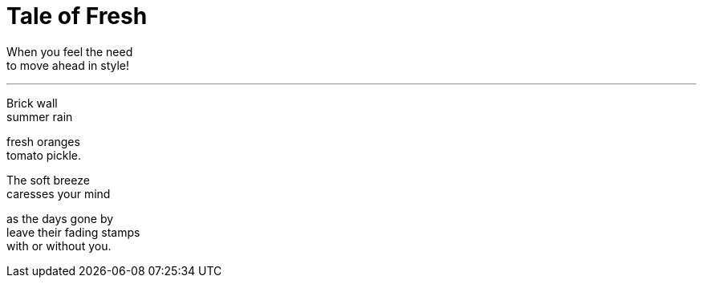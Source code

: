 = Tale of Fresh

:hp-tags: poetry

When you feel the need +
to move ahead in style!

---

Brick wall +
summer rain +

fresh oranges +
tomato pickle. +

The soft breeze +
caresses your mind +

as the days gone by +
leave their fading stamps +
with or without you.

